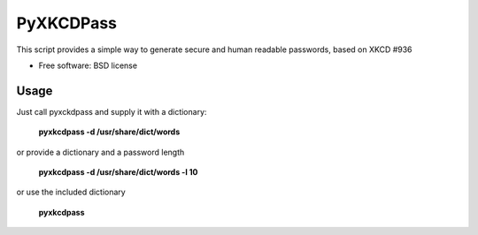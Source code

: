 ===============================
PyXKCDPass
===============================

This script provides a simple way to generate secure and human readable passwords, based on XKCD #936

* Free software: BSD license

Usage
--------

Just call pyxckdpass and supply it with a dictionary:

  **pyxkcdpass -d /usr/share/dict/words**
  
or provide a dictionary and a password length

  **pyxkcdpass -d /usr/share/dict/words -l 10**

or use the included dictionary

  **pyxkcdpass**


